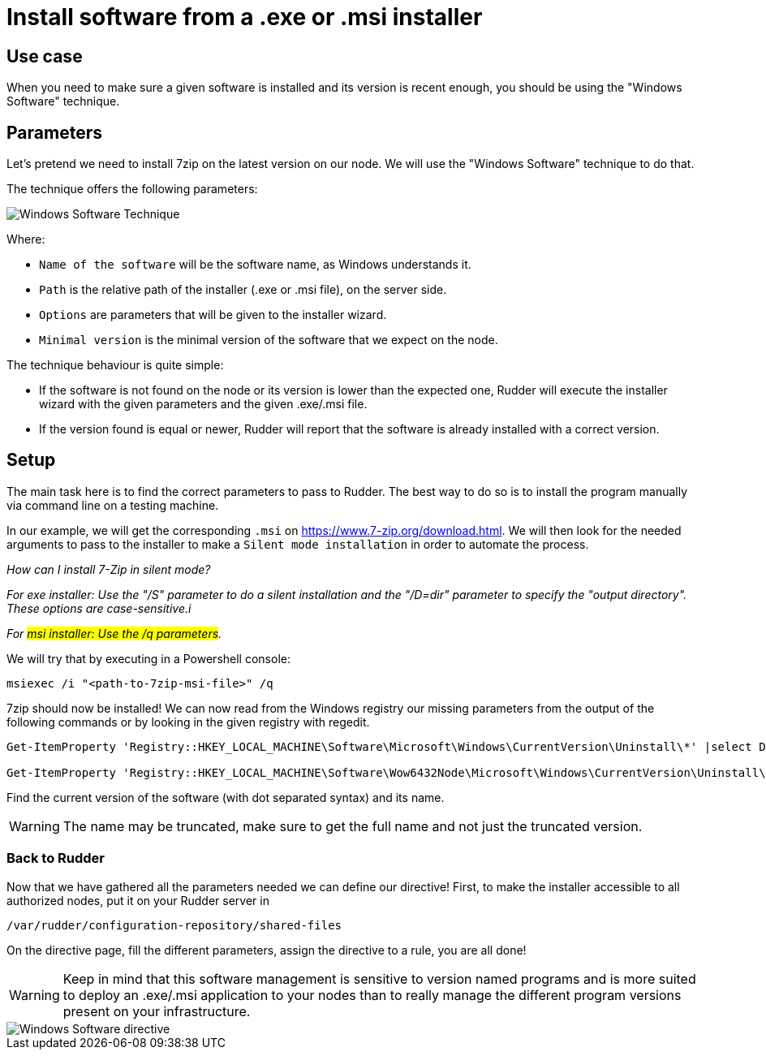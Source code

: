 = Install software from a .exe or .msi installer

== Use case

When you need to make sure a given software is installed and its version is
recent enough, you should be using the "Windows Software" technique.

== Parameters
Let's pretend we need to install 7zip on the latest version on our node.
We will use the "Windows Software" technique to do that.

The technique offers the following parameters:

image::windows_software_technique.png[Windows Software Technique]

Where:

* `Name of the software` will be the software name, as Windows understands it.
* `Path` is the relative path of the installer (.exe or .msi file), on the server side.
* `Options` are parameters that will be given to the installer wizard.
* `Minimal version` is the minimal version of the software that we expect on the node.

The technique behaviour is quite simple:

- If the software is not found on the node or its version is lower than the expected one, Rudder will execute the installer wizard with the given parameters and the given .exe/.msi file.
- If the version found is equal or newer, Rudder will report that the software is already installed with a correct version.

== Setup
The main task here is to find the correct parameters to pass to Rudder. The best way to do so
is to install the program manually via command line on a testing machine.

In our example, we will get the corresponding `.msi` on https://www.7-zip.org/download.html.
We will then look for the needed arguments to pass to the installer to make a `Silent mode installation` in order to automate the process.

_How can I install 7-Zip in silent mode?_

_For exe installer: Use the "/S" parameter to do a silent installation and the "/D=dir" parameter to specify the "output directory". These options are case-sensitive.i_

_For #msi installer: Use the /q parameters#._

We will try that by executing in a Powershell console:

----
msiexec /i "<path-to-7zip-msi-file>" /q
----

7zip should now be installed! We can now read from the Windows registry our missing parameters from the output of the following
commands or by looking in the given registry with regedit.

----
Get-ItemProperty 'Registry::HKEY_LOCAL_MACHINE\Software\Microsoft\Windows\CurrentVersion\Uninstall\*' |select DisplayName, DisplayVersion, Version

Get-ItemProperty 'Registry::HKEY_LOCAL_MACHINE\Software\Wow6432Node\Microsoft\Windows\CurrentVersion\Uninstall\*' |select DisplayName, DisplayVersion, Version
----

Find the current version of the software (with dot separated syntax) and its name.

WARNING: The name may be truncated, make sure to get the full name and not just the truncated version.

=== Back to Rudder

Now that we have gathered all the parameters needed we can define our directive!
First, to make the installer accessible to all authorized nodes, put it on your Rudder server in

----
/var/rudder/configuration-repository/shared-files
----

On the directive page, fill the different parameters, assign the directive to a rule, you are all done!

WARNING: Keep in mind that this software management is sensitive to version named programs and is more suited to deploy an .exe/.msi application to your nodes than to really manage the different program versions present on your infrastructure.


image::windows_software_technique_filled.png[Windows Software directive]


